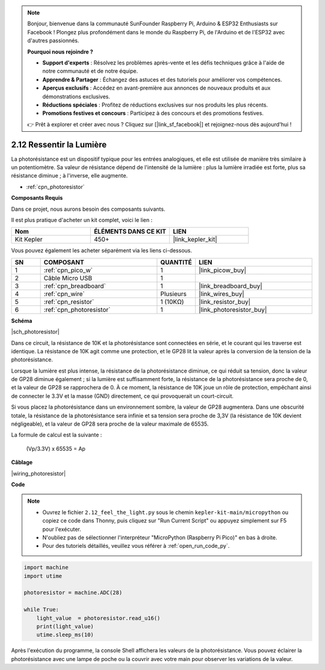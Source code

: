 .. note::

    Bonjour, bienvenue dans la communauté SunFounder Raspberry Pi, Arduino & ESP32 Enthusiasts sur Facebook ! Plongez plus profondément dans le monde du Raspberry Pi, de l'Arduino et de l'ESP32 avec d'autres passionnés.

    **Pourquoi nous rejoindre ?**

    - **Support d'experts** : Résolvez les problèmes après-vente et les défis techniques grâce à l'aide de notre communauté et de notre équipe.
    - **Apprendre & Partager** : Échangez des astuces et des tutoriels pour améliorer vos compétences.
    - **Aperçus exclusifs** : Accédez en avant-première aux annonces de nouveaux produits et aux démonstrations exclusives.
    - **Réductions spéciales** : Profitez de réductions exclusives sur nos produits les plus récents.
    - **Promotions festives et concours** : Participez à des concours et des promotions festives.

    👉 Prêt à explorer et créer avec nous ? Cliquez sur [|link_sf_facebook|] et rejoignez-nous dès aujourd'hui !

.. _py_photoresistor:

2.12 Ressentir la Lumière
=============================

La photorésistance est un dispositif typique pour les entrées analogiques, et elle est utilisée de manière très similaire à un potentiomètre. Sa valeur de résistance dépend de l'intensité de la lumière : plus la lumière irradiée est forte, plus sa résistance diminue ; à l'inverse, elle augmente.

* :ref:`cpn_photoresistor`

**Composants Requis**

Dans ce projet, nous aurons besoin des composants suivants.

Il est plus pratique d'acheter un kit complet, voici le lien :

.. list-table::
    :widths: 20 20 20
    :header-rows: 1

    *   - Nom
        - ÉLÉMENTS DANS CE KIT
        - LIEN
    *   - Kit Kepler
        - 450+
        - |link_kepler_kit|

Vous pouvez également les acheter séparément via les liens ci-dessous.

.. list-table::
    :widths: 5 20 5 20
    :header-rows: 1

    *   - SN
        - COMPOSANT
        - QUANTITÉ
        - LIEN

    *   - 1
        - :ref:`cpn_pico_w`
        - 1
        - |link_picow_buy|
    *   - 2
        - Câble Micro USB
        - 1
        - 
    *   - 3
        - :ref:`cpn_breadboard`
        - 1
        - |link_breadboard_buy|
    *   - 4
        - :ref:`cpn_wire`
        - Plusieurs
        - |link_wires_buy|
    *   - 5
        - :ref:`cpn_resistor`
        - 1 (10KΩ)
        - |link_resistor_buy|
    *   - 6
        - :ref:`cpn_photoresistor`
        - 1
        - |link_photoresistor_buy|

**Schéma**

|sch_photoresistor|

Dans ce circuit, la résistance de 10K et la photorésistance sont connectées en série, et le courant qui les traverse est identique. La résistance de 10K agit comme une protection, et le GP28 lit la valeur après la conversion de la tension de la photorésistance.

Lorsque la lumière est plus intense, la résistance de la photorésistance diminue, ce qui réduit sa tension, donc la valeur de GP28 diminue également ; si la lumière est suffisamment forte, la résistance de la photorésistance sera proche de 0, et la valeur de GP28 se rapprochera de 0. À ce moment, la résistance de 10K joue un rôle de protection, empêchant ainsi de connecter le 3.3V et la masse (GND) directement, ce qui provoquerait un court-circuit.

Si vous placez la photorésistance dans un environnement sombre, la valeur de GP28 augmentera. Dans une obscurité totale, la résistance de la photorésistance sera infinie et sa tension sera proche de 3,3V (la résistance de 10K devient négligeable), et la valeur de GP28 sera proche de la valeur maximale de 65535.

La formule de calcul est la suivante :

    (Vp/3.3V) x 65535 = Ap

**Câblage**

|wiring_photoresistor|

**Code**

.. note::

    * Ouvrez le fichier ``2.12_feel_the_light.py`` sous le chemin ``kepler-kit-main/micropython`` ou copiez ce code dans Thonny, puis cliquez sur "Run Current Script" ou appuyez simplement sur F5 pour l'exécuter.

    * N'oubliez pas de sélectionner l'interpréteur "MicroPython (Raspberry Pi Pico)" en bas à droite.

    * Pour des tutoriels détaillés, veuillez vous référer à :ref:`open_run_code_py`.

.. code-block:: python

    import machine
    import utime

    photoresistor = machine.ADC(28)

    while True:
        light_value  = photoresistor.read_u16()
        print(light_value)
        utime.sleep_ms(10)

Après l'exécution du programme, la console Shell affichera les valeurs de la photorésistance. Vous pouvez éclairer la photorésistance avec une lampe de poche ou la couvrir avec votre main pour observer les variations de la valeur.
